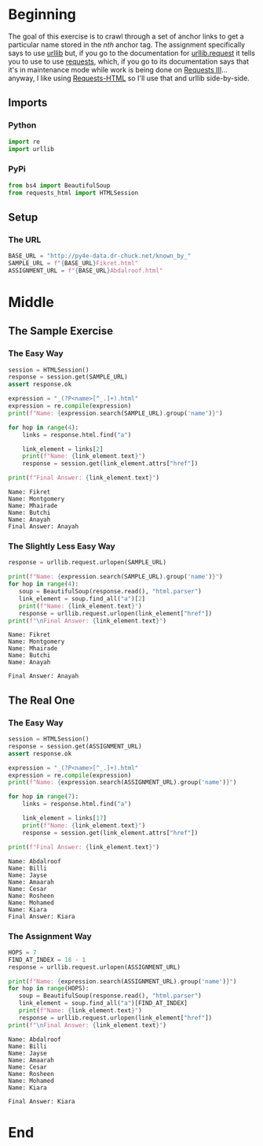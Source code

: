 #+BEGIN_COMMENT
.. title: Web Scraping Assignment 2
.. slug: web-scraping-assignment-2
.. date: 2019-08-02 13:43:01 UTC-07:00
.. tags: web-scraping,web-crawiling
.. category: Web Crawling
.. link: 
.. description: A simple web-crawling exercise.
.. type: text
.. status: 
.. updated: 

#+END_COMMENT
#+OPTIONS: ^:{}
#+TOC: headlines 3
* Beginning
  The goal of this exercise is to crawl through a set of anchor links to get a particular name stored in the /nth/ anchor tag. The assignment specifically says to use [[https://docs.python.org/3/library/urllib.html][urllib]] but, if you go to the documentation for [[https://docs.python.org/3/library/urllib.request.html#module-urllib.request][urllib.request]] it tells you to use to use [[https://2.python-requests.org/en/master/][requests]], which, if you go to its documentation says that it's in maintenance mode while work is being done on [[https://3.python-requests.org/][Requests III]]... anyway, I like using [[https://html.python-requests.org/][Requests-HTML]] so I'll use that and urllib side-by-side.
** Imports
*** Python
#+begin_src python :session web :results none
import re
import urllib
#+end_src
*** PyPi
#+begin_src python :session web :results none
from bs4 import BeautifulSoup
from requests_html import HTMLSession
#+end_src
** Setup
*** The URL
#+begin_src python :session web :results none
BASE_URL = "http://py4e-data.dr-chuck.net/known_by_"
SAMPLE_URL = f"{BASE_URL}Fikret.html"
ASSIGNMENT_URL = f"{BASE_URL}Abdalroof.html"
#+end_src
* Middle
** The Sample Exercise
*** The Easy Way
#+begin_src python :session web :results output :exports both
session = HTMLSession()
response = session.get(SAMPLE_URL)
assert response.ok

expression = "_(?P<name>[^_.]+).html"
expression = re.compile(expression)
print(f"Name: {expression.search(SAMPLE_URL).group('name')}")

for hop in range(4):
    links = response.html.find("a")

    link_element = links[2]
    print(f"Name: {link_element.text}")
    response = session.get(link_element.attrs["href"])

print(f"Final Answer: {link_element.text}")
#+end_src

#+RESULTS:
: Name: Fikret
: Name: Montgomery
: Name: Mhairade
: Name: Butchi
: Name: Anayah
: Final Answer: Anayah
*** The Slightly Less Easy Way
#+begin_src python :session web :results output :exports both
response = urllib.request.urlopen(SAMPLE_URL)

print(f"Name: {expression.search(SAMPLE_URL).group('name')}")
for hop in range(4):
   soup = BeautifulSoup(response.read(), "html.parser")
   link_element = soup.find_all("a")[2] 
   print(f"Name: {link_element.text}")
   response = urllib.request.urlopen(link_element["href"])
print(f"\nFinal Answer: {link_element.text}")
#+end_src

#+RESULTS:
: Name: Fikret
: Name: Montgomery
: Name: Mhairade
: Name: Butchi
: Name: Anayah
: 
: Final Answer: Anayah

#+RESULTS:

** The Real One
*** The Easy Way
#+begin_src python :session web :results output :exports both
session = HTMLSession()
response = session.get(ASSIGNMENT_URL)
assert response.ok

expression = "_(?P<name>[^_.]+).html"
expression = re.compile(expression)
print(f"Name: {expression.search(ASSIGNMENT_URL).group('name')}")

for hop in range(7):
    links = response.html.find("a")

    link_element = links[17]
    print(f"Name: {link_element.text}")
    response = session.get(link_element.attrs["href"])

print(f"Final Answer: {link_element.text}")
#+end_src

#+RESULTS:
: Name: Abdalroof
: Name: Billi
: Name: Jayse
: Name: Amaarah
: Name: Cesar
: Name: Rosheen
: Name: Mohamed
: Name: Kiara
: Final Answer: Kiara

*** The Assignment Way
#+begin_src python :session web :results output :exports both
HOPS = 7
FIND_AT_INDEX = 18 - 1
response = urllib.request.urlopen(ASSIGNMENT_URL)

print(f"Name: {expression.search(ASSIGNMENT_URL).group('name')}")
for hop in range(HOPS):
   soup = BeautifulSoup(response.read(), "html.parser")
   link_element = soup.find_all("a")[FIND_AT_INDEX] 
   print(f"Name: {link_element.text}")
   response = urllib.request.urlopen(link_element["href"])
print(f"\nFinal Answer: {link_element.text}")
#+end_src

#+RESULTS:
#+begin_example
Name: Abdalroof
Name: Billi
Name: Jayse
Name: Amaarah
Name: Cesar
Name: Rosheen
Name: Mohamed
Name: Kiara

Final Answer: Kiara
#+end_example

* End
